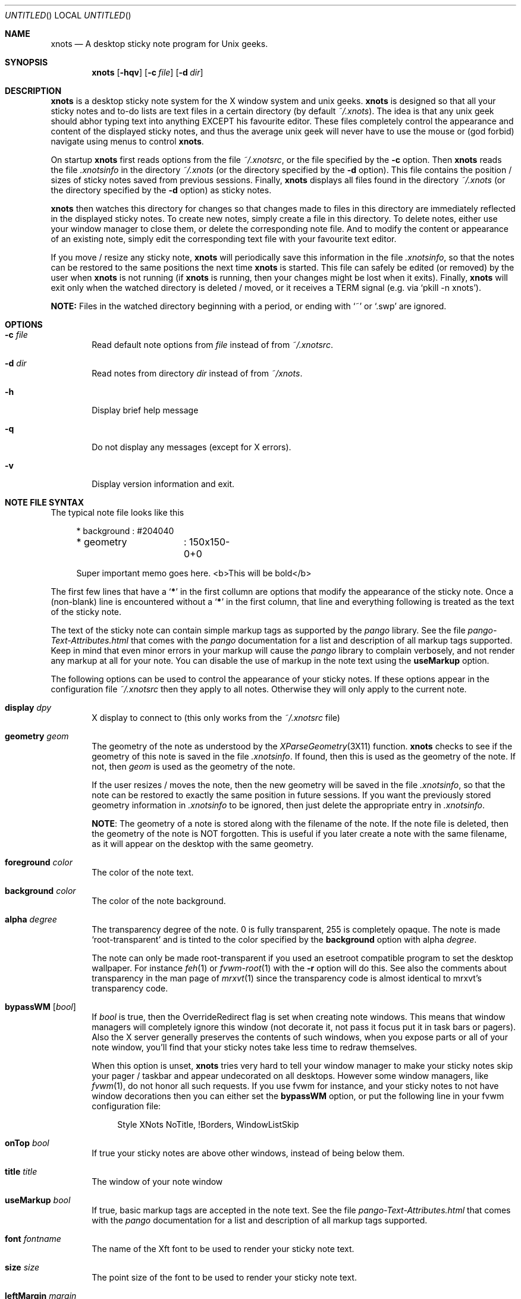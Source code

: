 .
.
.Dd May 16, 2006
.Os X "Version 11"
.Dt xnots 1
.
.
.Sh NAME
.
.
.Nm xnots
.Nd A desktop sticky note program for Unix geeks.
.
.Sh SYNOPSIS
.Nm
.Op Fl hqv
.Op Fl c Ar file
.Op Fl d Ar dir
.
.
.Sh DESCRIPTION
.
.
.Bd -filled
.Nm
is a desktop sticky note system for the X window system and unix geeks.
.Nm
is designed so that all your sticky notes and to-do lists are text files in a certain directory (by default
.Pa ~/.xnots ) .
The idea is that any unix geek should abhor typing text into anything EXCEPT his favourite editor. These files completely control the appearance and content of the displayed sticky notes, and thus the average unix geek will never have to use the mouse or (god forbid) navigate using menus to control
.Nm .
.
.Pp
.
On startup
.Nm
first reads options from the file
.Pa ~/.xnotsrc ,
or the file specified by the
.Fl c
option. Then
.Nm
reads the file
.Pa .xnotsinfo
in the directory
.Pa ~/.xnots
(or the directory
specified by the
.Fl d
option). This file contains the position / sizes of sticky notes saved from previous sessions. Finally,
.Nm
displays all files found in the directory
.Pa ~/.xnots
(or the directory
specified by the
.Fl d
option) as sticky notes.
.Pp
.
.Nm
then watches this directory for changes so that changes made to files in this directory are immediately reflected in the displayed sticky notes. To create new notes, simply create a file in this directory. To delete notes, either use your window manager to close them, or delete the corresponding note file. And to modify the content or appearance of an existing note, simply edit the corresponding text file with your favourite text editor.
.Pp
If you move / resize any sticky note,
.Nm
will periodically save this information in the file
.Pa .xnotsinfo ,
so that the notes can be restored to the same positions the next time
.Nm
is started. This file can safely be edited (or removed) by the user when
.Nm
is not running (if
.Nm
is running, then your changes might be lost when it exits). Finally,
.Nm
will exit only when the watched directory is deleted / moved, or it receives a TERM signal (e.g. via
.Sq pkill -n xnots ) .
.Pp
.
.Sy NOTE:
Files in the watched directory beginning with a period, or ending with
.Sq ~
or
.Sq .swp
are ignored.
.Ed
.
.
.Sh OPTIONS
.
.
.Bd -filled
.Bl -tag -width 4n
.
.It Fl c Ar file
Read default note options from
.Ar file
instead of from
.Pa ~/.xnotsrc .
.
.It Fl d Ar dir
Read notes from directory
.Ar dir
instead of from
.Pa ~/xnots .
.
.It Fl h
Display brief help message
.
.It Fl q
Do not display any messages (except for X errors).
.
.It Fl v
Display version information and exit.
.
.El
.Ed
.
.
.Sh NOTE FILE SYNTAX
.
.
.Bd -filled
The typical note file looks like this
.
. Bd -literal -offset 4n
* background	: #204040
* geometry	: 150x150-0+0

Super important memo goes here. <b>This will be bold</b>
.Ed
.
.Pp
.
The first few lines that have a
.Sq Sy *
in the first collumn are options that modify the appearance of the sticky note. Once a (non-blank) line is encountered without a
.Sq Sy *
in the first column, that line and everything following is treated as the text of the sticky note.
.
.Pp
.
The text of the sticky note can contain simple markup tags as supported by the
.Em pango
library. See the file
.Pa pango-Text-Attributes.html
that comes with the
.Em pango
documentation for a list and description of all markup tags supported. Keep in mind that even minor errors in your markup will cause the
.Em pango
library to complain verbosely, and not render any markup at all for your note. You can disable the use of markup in the note text using the
.Ic useMarkup
option.
.
.Pp
.
The following options can be used to control the appearance of your sticky notes. If these options appear in the configuration file
.Pa ~/.xnotsrc
then they apply to all notes. Otherwise they will only apply to the current note.
.Bl -tag -width 4n
.
.It Ic display Ar dpy
X display to connect to (this only works from the
.Pa ~/.xnotsrc
file)
.
.It Ic geometry Ar geom
The geometry of the note as understood by the
.Xr XParseGeometry 3X11
function.
.Nm
checks to see if the geometry of this note is saved in the file
.Pa .xnotsinfo .
If found, then this is used as the geometry of the note. If not, then
.Ar geom
is used as the geometry of the note.
.Pp
If the user resizes / moves the note, then the new geometry will be saved in the file
.Pa .xnotsinfo ,
so that the note can be restored to exactly the same position in future sessions. If you want the previously stored geometry information in
.Pa .xnotsinfo
to be ignored, then just delete the appropriate entry in
.Pa .xnotsinfo .
.Pp
.Sy NOTE :
The geometry of a note is stored along with the filename of the note. If the note file is deleted, then the geometry of the note is NOT forgotten. This is useful if you later create a note with the same filename, as it will appear on the desktop with the same geometry.
.
.It Ic foreground Ar color
The color of the note text.
.
.It Ic background Ar color
The color of the note background.
.
.It Ic alpha Ar degree
The transparency degree of the note. 0 is fully transparent, 255 is completely opaque. The note is made
.Sq root-transparent
and is tinted to the color specified by the
.Ic background
option with alpha
.Ar degree .
.Pp
The note can only be made root-transparent if you used an esetroot compatible program to set the desktop wallpaper. For instance
.Xr feh 1
or
.Xr fvwm-root 1
with the
.Fl r
option will do this. See also the comments about transparency in the man page of
.Xr mrxvt 1
since the transparency code is almost identical to mrxvt's transparency code.
.
.It Ic bypassWM Op Ar bool
If
.Ar bool
is true, then the OverrideRedirect flag is set when creating note windows. This means that window managers will completely ignore this window (not decorate it, not pass it focus put it in task bars or pagers). Also the X server generally preserves the contents of such windows, when you expose parts or all of your note window, you'll find that your sticky notes take less time to redraw themselves.
.Pp
When this option is unset,
.Nm
tries very hard to tell your window manager to make your sticky notes skip your pager / taskbar and appear undecorated on all desktops. However some window managers, like
.Xr fvwm 1 ,
do not honor all such requests. If you use fvwm for instance, and your sticky notes to not have window decorations then you can either set the
.Ic bypassWM 
option, or put the following line in your fvwm configuration file:
.Bd -literal -offset 4n
Style XNots NoTitle, !Borders, WindowListSkip
.Ed
.
.It Ic onTop Ar bool
If true your sticky notes are above other windows, instead of being below them.
.
.It Ic title Ar title
The window of your note window
.
.It Ic useMarkup Ar bool
If true, basic markup tags are accepted in the note text. See the file
.Pa pango-Text-Attributes.html
that comes with the
.Em pango
documentation for a list and description of all markup tags supported.
.
.It Ic font Ar fontname
The name of the Xft font to be used to render your sticky note text.
.
.It Ic size Ar size
The point size of the font to be used to render your sticky note text.
.
.It Ic leftMargin Ar margin
Left margin of note text
.
.It Ic rightMargin Ar margin
Right margin of note text
.
.It Ic topMargin Ar margin
Top margin of note text
.
.It Ic botMargin Ar margin
This works differently from the other margins. If non-zero, then the height of the note window is adjusted so that the note has exactly the specified margin at the bottom. If 0, then the height of the sticky note window is exactly as specified by the
.Ic geometry
option.
.
.It Ic indent Ar width
Set's the indentation of the first line of each paragraph. Hanging indents can be produced by setting this to a negative value. In this case the first tab stop will be exactly equal to the (absolute) value of the indent, so that the first tab character will skip the hanging indent.
.
.It Ic roundRadius Ar radius
If you want your note to have rounded corners, then set this option to the radius of the corners and
.Nm
will use the shape extension to shape the note window to be a rounded rectangle. If set to 0 your notes will be regular rectangles.
.El
.Ed
.
.
.Sh EXAMPLES
.
.
.Bd -filled
See the files in the
.Pa examples/
subdirectory of the
.Nm
source archive.
.Ed
.
.
.Sh NOTES
.
.
.Bd -filled
.Bl -dash -compact -width 2
.
.It
You need a Linux kernel with inotify compiled with inotify support for
.Nm
to work. I think inotify is included by default with the Linux 2.6.13 upward, but I recommend using 2.6.16 and up.
.Pp
.
.It
Sometimes
.Nm
does not detect when the watched directory is deleted (but it generally detects when the watched directory is moved).
.El
.Ed
.
.
.Sh FILES
.
.
.Bd -filled
.Bl -tag -width 4n
.It Pa ~/.xnotsrc
Default note options are read from this file on startup.
.It Pa ~/.xnots
Default directory to look for sticky note files.
.It Pa .xnotsinfo
File where all note geometries are stored.
.El
.Ed
.
.
.Sh BUGS
.
.
.Bd -filled
.Bl -dash -compact -width 2
.It
Deleting options from a displayed note does not reset to the default value. Maybe this is how it should be :)
.It
The
.Ic useMarkup
and
.Ic bypassWM
options work badly when changed for a already displayed note.
.El
.Ed
.
.
.Sh SEE ALSO
.
.
.Bd -filled
The pango text markup attributes
.Pa pango-Text-Attributes.html ,
.Xr inotify 7 .
.Pp
.Bd -centered
.Ad http://xnots.sourceforge.net
.Ed
.Ed
.
.
.Sh AUTHOR
.An "Gautam Iyer" < Ns Mt gi1242@users.sourceforge.net Ns >
